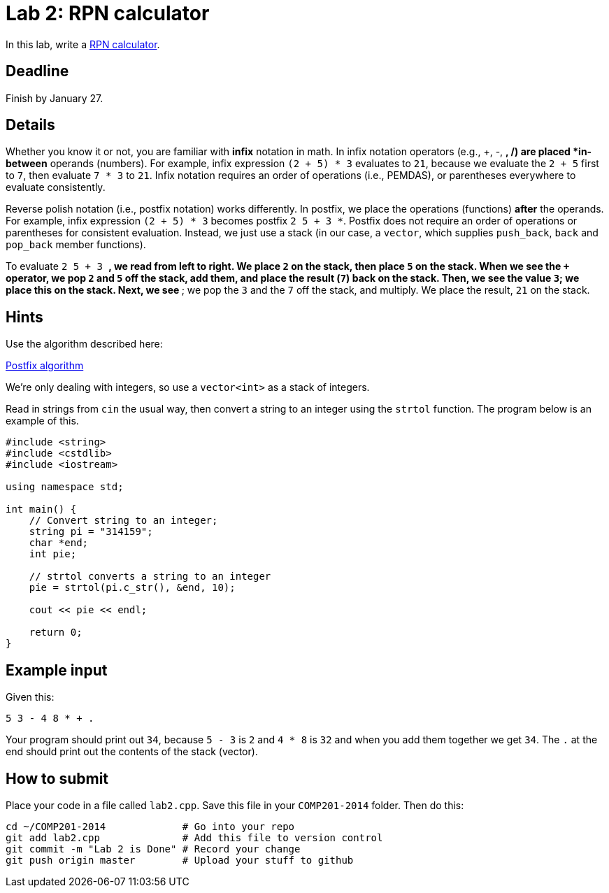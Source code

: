 = Lab 2: RPN calculator

In this lab, write a http://en.wikipedia.org/wiki/Reverse_Polish_notation[RPN calculator].

== Deadline

Finish by January 27.

== Details

Whether you know it or not, you are familiar with *infix* notation in math.
In infix notation operators (e.g., +, -, *, /) are placed *in-between* operands
(numbers).
For example, infix expression `(2 + 5) * 3` evaluates to `21`, because we
evaluate the `2 + 5` first to `7`, then evaluate `7 * 3` to `21`.
Infix notation requires an order of operations (i.e., PEMDAS), or parentheses
everywhere to evaluate consistently.

Reverse polish notation (i.e., postfix notation) works differently.
In postfix, we place the operations (functions) *after* the operands.
For example, infix expression `(2 + 5) * 3` becomes postfix `2 5 + 3 *`.
Postfix does not require an order of operations or parentheses for consistent
evaluation.
Instead, we just use a stack (in our case, a `vector`, which supplies `push_back`,
`back` and `pop_back` member functions).

To evaluate `2 5 + 3 *`, we read from left to right.
We place `2` on the stack, then place `5` on the stack.
When we see the `+` operator, we pop `2` and `5` off the stack, add them, and
place the result (`7`) back on the stack.
Then, we see the value `3`; we place this on the stack.
Next, we see `*`; we pop the `3` and the `7` off the stack, and multiply.
We place the result, `21` on the stack.

== Hints

Use the algorithm described here:

http://en.wikipedia.org/wiki/Reverse_Polish_notation#Postfix_algorithm[Postfix algorithm]

We're only dealing with integers, so use a `vector<int>` as a stack of integers.

Read in strings from `cin` the usual way, then convert a string to an integer
using the `strtol` function. The program below is an example of this.

----
#include <string>
#include <cstdlib>
#include <iostream>

using namespace std;

int main() {
    // Convert string to an integer;
    string pi = "314159";
    char *end;
    int pie;
    
    // strtol converts a string to an integer
    pie = strtol(pi.c_str(), &end, 10);
    
    cout << pie << endl;
    
    return 0;
}
----

== Example input

Given this:

----
5 3 - 4 8 * + .
----

Your program should print out `34`, because
`5 - 3` is `2` and `4 * 8` is `32` and when you add them together
we get `34`. The `.` at the end should print out the contents
of the stack (vector).

== How to submit

Place your code in a file called `lab2.cpp`.
Save this file in your `COMP201-2014` folder.
Then do this:

----
cd ~/COMP201-2014             # Go into your repo
git add lab2.cpp              # Add this file to version control
git commit -m "Lab 2 is Done" # Record your change
git push origin master        # Upload your stuff to github
----
